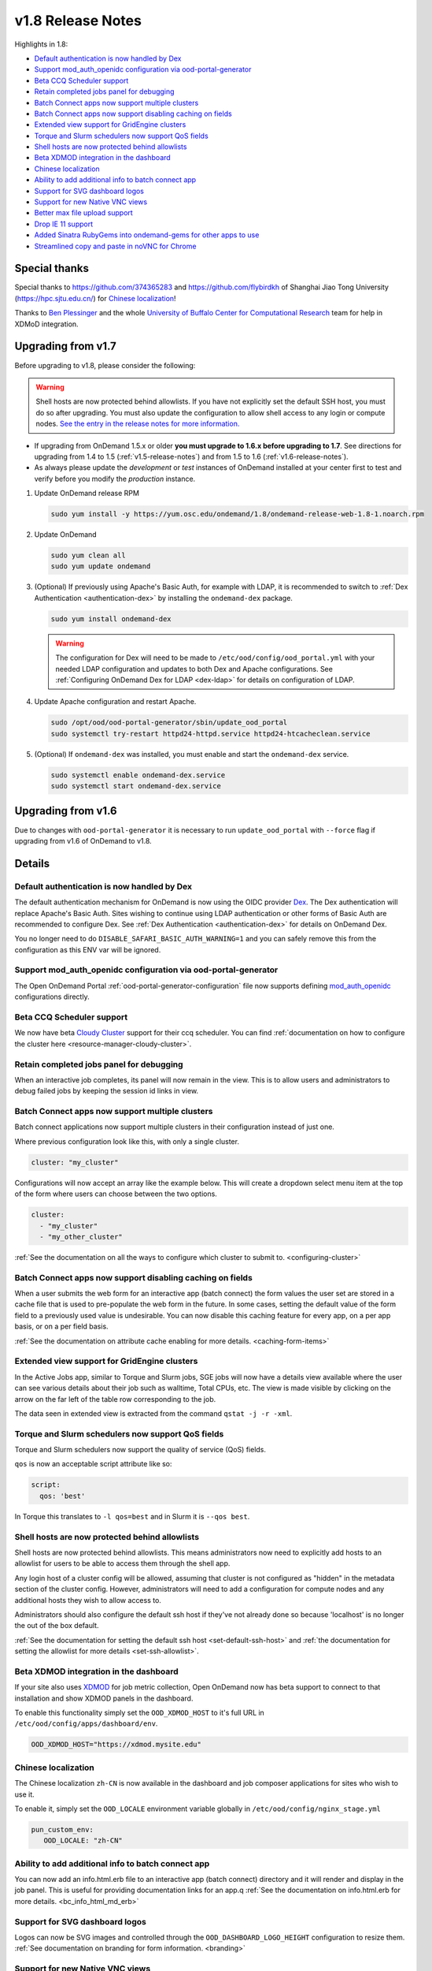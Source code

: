 .. _v1.8-release-notes:

v1.8 Release Notes
==================

Highlights in 1.8:

- `Default authentication is now handled by Dex`_
- `Support mod_auth_openidc configuration via ood-portal-generator`_
- `Beta CCQ Scheduler support`_
- `Retain completed jobs panel for debugging`_
- `Batch Connect apps now support multiple clusters`_
- `Batch Connect apps now support disabling caching on fields`_
- `Extended view support for GridEngine clusters`_
- `Torque and Slurm schedulers now support QoS fields`_
- `Shell hosts are now protected behind allowlists`_
- `Beta XDMOD integration in the dashboard`_
- `Chinese localization`_
- `Ability to add additional info to batch connect app`_
- `Support for SVG dashboard logos`_
- `Support for new Native VNC views`_
- `Better max file upload support`_
- `Drop IE 11 support`_
- `Added Sinatra RubyGems into ondemand-gems for other apps to use`_
- `Streamlined copy and paste in noVNC for Chrome`_

Special thanks
--------------

Special thanks to https://github.com/374365283 and https://github.com/flybirdkh
of Shanghai Jiao Tong University (https://hpc.sjtu.edu.cn/) for `Chinese localization`_!

Thanks to `Ben Plessinger`_ and the whole
`University of Buffalo Center for Computational Research`_ team for help in XDMoD
integration.

Upgrading from v1.7
-------------------

Before upgrading to v1.8, please consider the following:

.. warning:: Shell hosts are now protected behind allowlists.  If you have not
    explicitly set the default SSH host, you must do so after upgrading. You must
    also update the configuration to allow shell access to any login or compute nodes.
    `See the entry in the release notes for more information. <#shell-hosts-are-now-protected-behind-allowlists>`_


- If upgrading from OnDemand 1.5.x or older **you must upgrade to 1.6.x before upgrading to 1.7**. See directions for upgrading from 1.4 to 1.5 (:ref:`v1.5-release-notes`) and from 1.5 to 1.6 (:ref:`v1.6-release-notes`).
- As always please update the *development* or *test* instances of OnDemand installed at your center first to test and verify before you modify the *production* instance.


#. Update OnDemand release RPM

   .. code-block:: sh

      sudo yum install -y https://yum.osc.edu/ondemand/1.8/ondemand-release-web-1.8-1.noarch.rpm

#. Update OnDemand

   .. code-block:: sh

      sudo yum clean all
      sudo yum update ondemand

#. (Optional) If previously using Apache's Basic Auth, for example with LDAP, it is recommended to switch to :ref:`Dex Authentication <authentication-dex>` by installing the ``ondemand-dex`` package.

   .. code-block:: sh

      sudo yum install ondemand-dex

   .. warning::

      The configuration for Dex will need to be made to ``/etc/ood/config/ood_portal.yml`` with your needed LDAP configuration and updates to both Dex and Apache configurations.
      See :ref:`Configuring OnDemand Dex for LDAP <dex-ldap>` for details on configuration of LDAP.


#. Update Apache configuration and restart Apache.

   .. code-block:: sh

      sudo /opt/ood/ood-portal-generator/sbin/update_ood_portal
      sudo systemctl try-restart httpd24-httpd.service httpd24-htcacheclean.service

#. (Optional) If ``ondemand-dex`` was installed, you must enable and start the ``ondemand-dex`` service.

   .. code-block:: sh

      sudo systemctl enable ondemand-dex.service
      sudo systemctl start ondemand-dex.service

Upgrading from v1.6
-------------------

Due to changes with ``ood-portal-generator`` it is necessary to run ``update_ood_portal`` with ``--force`` flag
if upgrading from v1.6 of OnDemand to v1.8.


Details
-------

Default authentication is now handled by Dex
............................................

The default authentication mechanism for OnDemand is now using the OIDC provider `Dex`_.  The Dex authentication will replace Apache's Basic Auth.  Sites wishing to continue using LDAP authentication or other forms of Basic Auth are recommended to configure Dex.
See :ref:`Dex Authentication <authentication-dex>` for details on OnDemand Dex.

You no longer need to do ``DISABLE_SAFARI_BASIC_AUTH_WARNING=1`` and you can safely remove this from the configuration as this ENV var will be ignored.

Support mod_auth_openidc configuration via ood-portal-generator
...............................................................

The Open OnDemand Portal :ref:`ood-portal-generator-configuration` file now supports defining `mod_auth_openidc`_ configurations directly.

Beta CCQ Scheduler support
..........................

We now have beta `Cloudy Cluster`_ support for their ccq scheduler.  You can find
:ref:`documentation on how to configure the cluster here <resource-manager-cloudy-cluster>`.

Retain completed jobs panel for debugging
.........................................

When an interactive job completes, its panel will now remain in the view. This is to
allow users and administrators to debug failed jobs by keeping the session id links
in view.

Batch Connect apps now support multiple clusters
................................................

Batch connect applications now support multiple clusters in their configuration
instead of just one.

Where previous configuration look like this, with only a single cluster.

.. code-block:: yaml

   cluster: "my_cluster"

Configurations will now accept an array like the example below.  This will create a
dropdown select menu item at the top of the form where users can choose between
the two options.

.. code-block:: yaml

   cluster:
     - "my_cluster"
     - "my_other_cluster"


:ref:`See the documentation on all the ways to configure which cluster to submit to.  <configuring-cluster>`

Batch Connect apps now support disabling caching on fields
..........................................................

When a user submits the web form for an interactive app (batch connect) the form
values the user set are stored in a cache file that is used to pre-populate the web
form in the future. In some cases, setting the default value of the form field to a
previously used value is undesirable. You can now disable this caching feature for
every app, on a per app basis, or on a per field basis.

:ref:`See the documentation on attribute cache enabling for more details. <caching-form-items>`

Extended view support for GridEngine clusters
.............................................

In the Active Jobs app, similar to Torque and Slurm jobs, SGE jobs will now have a details
view available where the user can see various details about their job such as walltime, Total
CPUs, etc. The view is made visible by clicking on the arrow on the far left of the table row
corresponding to the job.

The data seen in extended view is extracted from the command ``qstat -j -r -xml``.

Torque and Slurm schedulers now support QoS fields
...................................................

Torque and Slurm schedulers now support the quality of service (QoS) fields.

``qos`` is now an acceptable script attribute like so:

.. code-block:: yaml

   script:
     qos: 'best'

In Torque this translates to ``-l qos=best`` and in Slurm it is ``--qos best``.

Shell hosts are now protected behind allowlists
...............................................

Shell hosts are now protected behind allowlists. This means administrators now need
to explicitly add hosts to an allowlist for users to be able to access them through
the shell app.

Any login host of a cluster config will be allowed, assuming that cluster is not
configured as "hidden" in the metadata section of the cluster config.
However, administrators will need to add a configuration for compute nodes and any
additional hosts they wish to allow access to.

Administrators should also configure the default ssh host if they've not already done
so because 'localhost' is no longer the out of the box default.

:ref:`See the documentation for setting the default ssh host <set-default-ssh-host>`
and :ref:`the documentation for setting the allowlist for more details <set-ssh-allowlist>`.

Beta XDMOD integration in the dashboard
.......................................

If your site also uses `XDMOD`_ for job metric collection, Open OnDemand now
has beta support to connect to that installation and show XDMOD panels in
the dashboard.

To enable this functionality simply set the ``OOD_XDMOD_HOST`` to it's full URL
in ``/etc/ood/config/apps/dashboard/env``.

.. code-block:: shell

  OOD_XDMOD_HOST="https://xdmod.mysite.edu"

Chinese localization
....................

The Chinese localization ``zh-CN`` is now available in the dashboard and
job composer applications for sites who wish to use it.

To enable it, simply set the ``OOD_LOCALE`` environment variable globally
in ``/etc/ood/config/nginx_stage.yml``

.. code-block:: yaml

  pun_custom_env:
     OOD_LOCALE: "zh-CN"


Ability to add additional info to batch connect app
...................................................

You can now add an info.html.erb file to an interactive app (batch connect)
directory and it will render and display in the job panel. This is useful for
providing documentation links for an app.q
:ref:`See the documentation on info.html.erb for more details. <bc_info_html_md_erb>`

Support for SVG dashboard logos
...............................

Logos can now be SVG images and controlled through the ``OOD_DASHBOARD_LOGO_HEIGHT``
configuration to resize them. :ref:`See documentation on branding for form information. <branding>`

Support for new Native VNC views
................................

Sites can now define instructions for connecting to VNC interactive jobs using a native
VNC client instead of using NoVNC through the browser.

:ref:`More details on this feature can be found here. <bc_native_vnc_view>`

Better max file upload support
..............................

While FILE_UPLOAD_MAX configuration has existed for some time, 1.8 adds the corresponding
nginx configuration so that sites can set the upload max to settings larger than 10 GiB.

:ref:`See the section in the customization page for more details. <set-upload-limits>`

Drop IE 11 support
..................

.. warning::
  No IE 11 support. If you are a site that requires IE 11 support and are willing to contribute developer time to the project to support this, please reach out to us.

IE 11 support was officially dropped. See :ref:`Browser Requirements <browser-requirements>`.

Added Sinatra RubyGems into ondemand-gems for other apps to use
...............................................................

Sinatra RubyGems were added to the Dashboard application, they are automatically installed with the ``ondemand-gems`` RPM.
Other applications can now get started without needing to install RubyGems into the applications directory.

.. code-block:: ruby

  gem "sinatra", require: false
  gem "sinatra-contrib", require: false
  gem "erubi", require: false

Streamlined copy and paste in noVNC for Chrome
..............................................

Copy and pasting now works out of the box in Chrome. An issue with copy and pasting large clipboard buffers into noVNC applications on Chrome was fixed in version 1.8.


.. _dex: https://github.com/dexidp/dex
.. _mod_auth_openidc: https://github.com/zmartzone/mod_auth_openidc
.. _cloudy cluster: http://cloudycluster.com/
.. _XDMOD: https://open.xdmod.org/
.. _Ben Plessinger: https://github.com/plessbd
.. _University of Buffalo Center for Computational Research: https://github.com/ubccr
